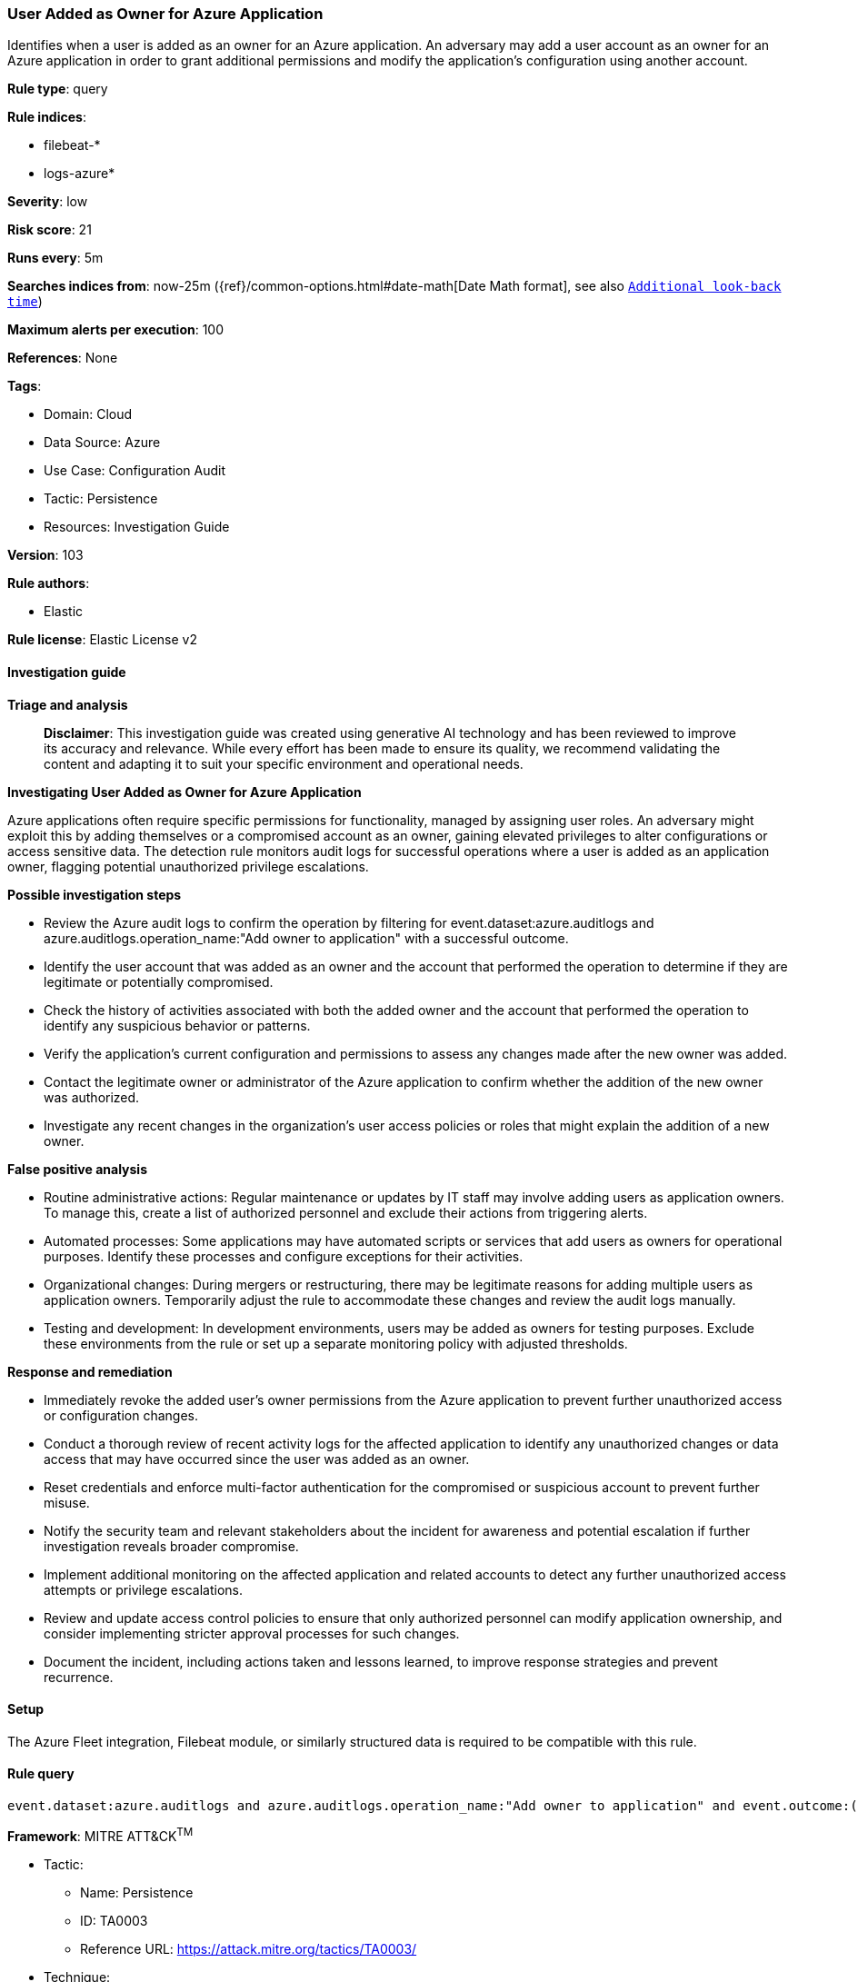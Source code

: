 [[prebuilt-rule-8-14-21-user-added-as-owner-for-azure-application]]
=== User Added as Owner for Azure Application

Identifies when a user is added as an owner for an Azure application. An adversary may add a user account as an owner for an Azure application in order to grant additional permissions and modify the application's configuration using another account.

*Rule type*: query

*Rule indices*: 

* filebeat-*
* logs-azure*

*Severity*: low

*Risk score*: 21

*Runs every*: 5m

*Searches indices from*: now-25m ({ref}/common-options.html#date-math[Date Math format], see also <<rule-schedule, `Additional look-back time`>>)

*Maximum alerts per execution*: 100

*References*: None

*Tags*: 

* Domain: Cloud
* Data Source: Azure
* Use Case: Configuration Audit
* Tactic: Persistence
* Resources: Investigation Guide

*Version*: 103

*Rule authors*: 

* Elastic

*Rule license*: Elastic License v2


==== Investigation guide



*Triage and analysis*


> **Disclaimer**:
> This investigation guide was created using generative AI technology and has been reviewed to improve its accuracy and relevance. While every effort has been made to ensure its quality, we recommend validating the content and adapting it to suit your specific environment and operational needs.


*Investigating User Added as Owner for Azure Application*


Azure applications often require specific permissions for functionality, managed by assigning user roles. An adversary might exploit this by adding themselves or a compromised account as an owner, gaining elevated privileges to alter configurations or access sensitive data. The detection rule monitors audit logs for successful operations where a user is added as an application owner, flagging potential unauthorized privilege escalations.


*Possible investigation steps*


- Review the Azure audit logs to confirm the operation by filtering for event.dataset:azure.auditlogs and azure.auditlogs.operation_name:"Add owner to application" with a successful outcome.
- Identify the user account that was added as an owner and the account that performed the operation to determine if they are legitimate or potentially compromised.
- Check the history of activities associated with both the added owner and the account that performed the operation to identify any suspicious behavior or patterns.
- Verify the application's current configuration and permissions to assess any changes made after the new owner was added.
- Contact the legitimate owner or administrator of the Azure application to confirm whether the addition of the new owner was authorized.
- Investigate any recent changes in the organization's user access policies or roles that might explain the addition of a new owner.


*False positive analysis*


- Routine administrative actions: Regular maintenance or updates by IT staff may involve adding users as application owners. To manage this, create a list of authorized personnel and exclude their actions from triggering alerts.
- Automated processes: Some applications may have automated scripts or services that add users as owners for operational purposes. Identify these processes and configure exceptions for their activities.
- Organizational changes: During mergers or restructuring, there may be legitimate reasons for adding multiple users as application owners. Temporarily adjust the rule to accommodate these changes and review the audit logs manually.
- Testing and development: In development environments, users may be added as owners for testing purposes. Exclude these environments from the rule or set up a separate monitoring policy with adjusted thresholds.


*Response and remediation*


- Immediately revoke the added user's owner permissions from the Azure application to prevent further unauthorized access or configuration changes.
- Conduct a thorough review of recent activity logs for the affected application to identify any unauthorized changes or data access that may have occurred since the user was added as an owner.
- Reset credentials and enforce multi-factor authentication for the compromised or suspicious account to prevent further misuse.
- Notify the security team and relevant stakeholders about the incident for awareness and potential escalation if further investigation reveals broader compromise.
- Implement additional monitoring on the affected application and related accounts to detect any further unauthorized access attempts or privilege escalations.
- Review and update access control policies to ensure that only authorized personnel can modify application ownership, and consider implementing stricter approval processes for such changes.
- Document the incident, including actions taken and lessons learned, to improve response strategies and prevent recurrence.

==== Setup


The Azure Fleet integration, Filebeat module, or similarly structured data is required to be compatible with this rule.

==== Rule query


[source, js]
----------------------------------
event.dataset:azure.auditlogs and azure.auditlogs.operation_name:"Add owner to application" and event.outcome:(Success or success)

----------------------------------

*Framework*: MITRE ATT&CK^TM^

* Tactic:
** Name: Persistence
** ID: TA0003
** Reference URL: https://attack.mitre.org/tactics/TA0003/
* Technique:
** Name: Account Manipulation
** ID: T1098
** Reference URL: https://attack.mitre.org/techniques/T1098/
